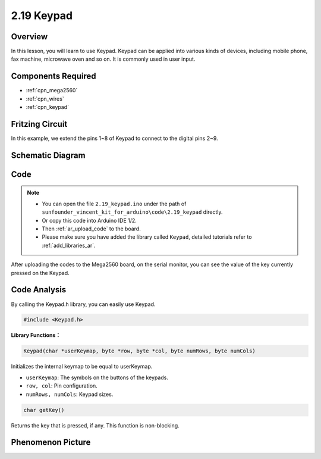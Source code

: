 .. _ar_keypad:

2.19 Keypad
============

Overview
-------------

In this lesson, you will learn to use Keypad. Keypad can be applied into
various kinds of devices, including mobile phone, fax machine, microwave
oven and so on. It is commonly used in user input.

Components Required
-------------------------

.. image:: img/Part_two_19.png

* :ref:`cpn_mega2560`
* :ref:`cpn_wires`
* :ref:`cpn_keypad`

Fritzing Circuit
---------------------

In this example, we extend the pins 1~8 of Keypad to connect to the
digital pins 2~9.

.. image:: img/image176.png

Schematic Diagram
----------------------

.. image:: img/image177.png
   :align: center

Code
-----------


.. note::

    * You can open the file ``2.19_keypad.ino`` under the path of ``sunfounder_vincent_kit_for_arduino\code\2.19_keypad`` directly.
    * Or copy this code into Arduino IDE 1/2.
    * Then :ref:`ar_upload_code` to the board.
    * Please make sure you have added the library called ``Keypad``, detailed tutorials refer to :ref:`add_libraries_ar`.

.. raw:: html

    <iframe src=https://create.arduino.cc/editor/sunfounder01/89e21aab-1a9c-4bf7-a0b3-a9b80f4d2d96/preview?embed style="height:510px;width:100%;margin:10px 0" frameborder=0></iframe>

After uploading the codes to the Mega2560 board, on the serial monitor,
you can see the value of the key currently pressed on the Keypad.

Code Analysis
-------------------

By calling the Keypad.h library, you can easily use Keypad.

.. code-block:: arduino

    #include <Keypad.h> 

**Library Functions：**

.. code-block:: arduino

    Keypad(char *userKeymap, byte *row, byte *col, byte numRows, byte numCols)

Initializes the internal keymap to be equal to userKeymap.

* ``userKeymap``: The symbols on the buttons of the keypads.
* ``row, col``: Pin configuration.
* ``numRows, numCols``: Keypad sizes.

.. code-block:: arduino

    char getKey()

Returns the key that is pressed, if any. This function is non-blocking.

Phenomenon Picture
------------------------

.. image:: img/image178.jpeg
   :align: center
